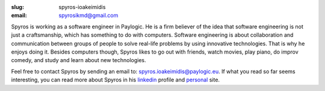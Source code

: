 :slug: spyros-ioakeimidis
:email: spyrosikmd@gmail.com

Spyros is working as a software engineer in Paylogic. He is a firm believer of
the idea that software engineering is not just a craftsmanship, which has something
to do with computers. Software engineering is about collaboration and communication
between groups of people to solve real-life problems by using innovative technologies.
That is why he enjoys doing it. Besides computers though, Spyros likes to go out
with friends, watch movies, play piano, do improv comedy, and study and learn
about new technologies.

Feel free to contact Spyros by sending an email to: `spyros.ioakeimidis@paylogic.eu
<spyros.ioakeimidis@paylogic.eu>`_. If what you read so far seems interesting,
you can read more about Spyros in his `linkedin <http://www.linkedin.com/pub/spyros-ioakeimidis/46/5a1/326>`_
profile and `personal <http://spyros.ioakeimidis.info>`_ site.
